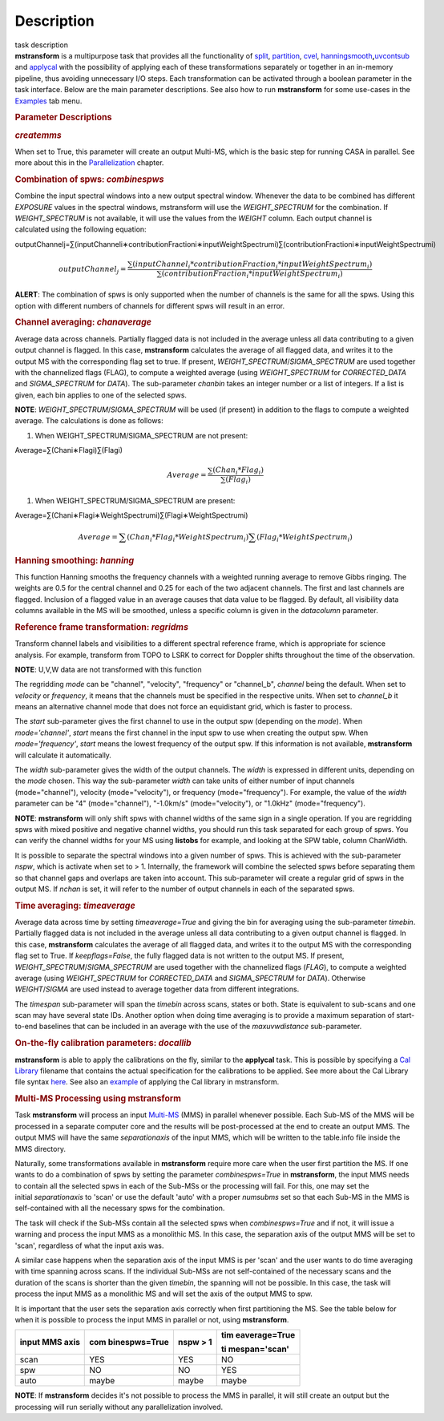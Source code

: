 .. container::
   :name: viewlet-above-content-title

Description
===========

.. container::
   :name: viewlet-below-content-title

.. container:: documentDescription description

   task description

.. container:: section
   :name: viewlet-above-content-body

.. container:: section
   :name: content-core

   .. container::
      :name: parent-fieldname-text

      **mstransform** is a multipurpose task that provides all the
      functionality of
      `split <https://casa.nrao.edu/casadocs-devel/stable/global-task-list/task_split>`__,
      `partition <https://casa.nrao.edu/casadocs-devel/stable/global-task-list/task_partition>`__,
      `cvel <https://casa.nrao.edu/casadocs-devel/stable/global-task-list/task_cvel2>`__,
      `hanningsmooth <https://casa.nrao.edu/casadocs-devel/stable/global-task-list/task_hanningsmooth>`__\ **,**\ `uvcontsub <https://casa.nrao.edu/casadocs-devel/stable/global-task-list/task_uvcontsub3>`__
      and
      `applycal <https://casa.nrao.edu/casadocs-devel/stable/global-task-list/task_applycal>`__
      with the possibility of applying each of these transformations
      separately or together in an in-memory pipeline, thus avoiding
      unnecessary I/O steps. Each transformation can be activated
      through a boolean parameter in the task interface. Below are the
      main parameter descriptions. See also how to run **mstransform**
      for some use-cases in the
      `Examples <https://casa.nrao.edu/casadocs-devel/stable/global-task-list/task_mstransform/examples>`__
      tab menu.

       

      .. rubric:: Parameter Descriptions
         :name: parameter-descriptions

      .. rubric:: *createmms*
         :name: createmms

      When set to True, this parameter will create an output Multi-MS,
      which is the basic step for running CASA in parallel. See more
      about this in the
      `Parallelization <https://casa.nrao.edu/casadocs-devel/stable/parallel-processing>`__
      chapter.

       

      .. rubric:: Combination of spws: *combinespws*
         :name: combination-of-spws-combinespws

      Combine the input spectral windows into a new output spectral
      window. Whenever the data to be combined has different *EXPOSURE*
      values in the spectral windows, mstransform will use the
      *WEIGHT_SPECTRUM* for the combination. If *WEIGHT_SPECTRUM* is not
      available, it will use the values from the *WEIGHT* column. Each
      output channel is calculated using the following equation:

      outputChannelj=∑(inputChanneli∗contributionFractioni∗inputWeightSpectrumi)∑(contributionFractioni∗inputWeightSpectrumi)\ 

      .. math:: outputChannel_{j} = \frac{\sum (inputChannel_{i}*contributionFraction_{i}*inputWeightSpectrum_{i})}{\sum(contributionFraction_{i}*inputWeightSpectrum_{i})}

      .. container:: alert-box

         **ALERT**: The combination of spws is only supported when the
         number of channels is the same for all the spws. Using this
         option with different numbers of channels for different spws
         will result in an error.

       

      .. rubric:: Channel averaging: *chanaverage*
         :name: channel-averaging-chanaverage

      Average data across channels. Partially flagged data is not
      included in the average unless all data contributing to a given
      output channel is flagged. In this case, **mstransform**
      calculates the average of all flagged data, and writes it to the
      output MS with the corresponding flag set to true. If present,
      *WEIGHT_SPECTRUM*/*SIGMA_SPECTRUM* are used together with the
      channelized flags (FLAG), to compute a weighted average (using
      *WEIGHT_SPECTRUM* for *CORRECTED_DATA* and *SIGMA_SPECTRUM* for
      *DATA*). The sub-parameter *chanbin* takes an integer number or a
      list of integers. If a list is given, each bin applies to one of
      the selected spws.

      .. container:: info-box

         **NOTE**: *WEIGHT_SPECTRUM*/*SIGMA_SPECTRUM* will be used (if
         present) in addition to the flags to compute a weighted
         average. The calculations is done as follows:

      #. When WEIGHT_SPECTRUM/SIGMA_SPECTRUM are not present:

      Average=∑(Chani∗Flagi)∑(Flagi)\ 

      .. math:: Average = \frac{\sum(Chan_{i}*Flag_{i})}{\sum(Flag_{i})}

      #. When WEIGHT_SPECTRUM/SIGMA_SPECTRUM are present:

              
      Average=∑(Chani∗Flagi∗WeightSpectrumi)∑(Flagi∗WeightSpectrumi)\ 

      .. math:: Average = \sum(Chan_i*Flag_i*WeightSpectrum_i) \sum(Flag_i*WeightSpectrum_i)

       

      .. rubric:: Hanning smoothing: *hanning*
         :name: hanning-smoothing-hanning

      This function Hanning smooths the frequency channels with a
      weighted running average to remove Gibbs ringing. The weights are
      0.5 for the central channel and 0.25 for each of the two adjacent
      channels. The first and last channels are flagged. Inclusion of a
      flagged value in an average causes that data value to be flagged.
      By default, all visibility data columns available in the MS will
      be smoothed, unless a specific column is given in the *datacolumn*
      parameter.

       

      .. rubric:: Reference frame transformation: *regridms*
         :name: reference-frame-transformation-regridms

      Transform channel labels and visibilities to a different spectral
      reference frame, which is appropriate for science analysis. For
      example, transform from TOPO to LSRK to correct for Doppler shifts
      throughout the time of the observation.

      .. container:: info-box

         **NOTE**: U,V,W data are not transformed with this function

      The regridding *mode* can be "channel", "velocity", "frequency" or
      "channel_b", *channel* being the default. When set to *velocity*
      or *frequency*, it means that the channels must be specified in
      the respective units. When set to *channel_b* it means an
      alternative channel mode that does not force an equidistant grid,
      which is faster to process.

      The *start* sub-parameter gives the first channel to use in the
      output spw (depending on the *mode*). When *mode='channel'*,
      *start* means the first channel in the input spw to use when
      creating the output spw. When *mode='frequency'*, *start* means
      the lowest frequency of the output spw. If this information is not
      available, **mstransform** will calculate it automatically.

      The *width* sub-parameter gives the width of the output channels.
      The *width* is expressed in different units, depending on the
      *mode* chosen. This way the sub-parameter *width* can take units
      of either number of input channels (mode="channel"), velocity
      (mode="velocity"), or frequency (mode="frequency"). For example,
      the value of the *width* parameter can be "4" (mode="channel"),
      "-1.0km/s" (mode="velocity"), or "1.0kHz" (mode="frequency").

      .. container:: alert-box

         **NOTE**: **mstransform** will only shift spws with channel
         widths of the same sign in a single operation. If you are
         regridding spws with mixed positive and negative channel
         widths, you should run this task separated for each group of
         spws. You can verify the channel widths for your MS using
         **listobs** for example, and looking at the SPW table, column
         ChanWidth.

      It is possible to separate the spectral windows into a given
      number of spws. This is achieved with the sub-parameter *nspw*,
      which is activate when set to > 1. Internally, the framework will
      combine the selected spws before separating them so that channel
      gaps and overlaps are taken into account. This sub-parameter will
      create a regular grid of spws in the output MS. If *nchan* is set,
      it will refer to the number of output channels in each of the
      separated spws.

       

      .. rubric:: Time averaging: *timeaverage*
         :name: time-averaging-timeaverage

      Average data across time by setting *timeaverage=True* and giving
      the bin for averaging using the sub-parameter *timebin*. Partially
      flagged data is not included in the average unless all data
      contributing to a given output channel is flagged. In this case,
      **mstransform** calculates the average of all flagged data, and
      writes it to the output MS with the corresponding flag set to
      True. If *keepflags=False*, the fully flagged data is not written
      to the output MS. If present,
      *WEIGHT_SPECTRUM*/*SIGMA_SPECTRUM* are used together with the
      channelized flags (*FLAG*), to compute a weighted average (using
      *WEIGHT_SPECTRUM* for *CORRECTED_DATA* and *SIGMA_SPECTRUM* for
      *DATA*). Otherwise *WEIGHT*/*SIGMA* are used instead to average
      together data from different integrations.

      The *timespan* sub-parameter will span the *timebin* across scans,
      states or both. State is equivalent to sub-scans and one scan may
      have several state IDs. Another option when doing time averaging
      is to provide a maximum separation of start-to-end baselines that
      can be included in an average with the use of the *maxuvwdistance*
      sub-parameter.

       

      .. rubric:: On-the-fly calibration parameters: *docallib*
         :name: on-the-fly-calibration-parameters-docallib

      **mstransform** is able to apply the calibrations on the fly,
      similar to the **applycal** task. This is possible by specifying a
      `Cal
      Library <https://casa.nrao.edu/casadocs-devel/stable/calibration-and-visibility-data/uv-manipulation/on-the-fly-calibration>`__
      filename that contains the actual specification for the
      calibrations to be applied. See more about the Cal Library file
      syntax `here <https://casa.nrao.edu/casadocs-devel/stable/calibration-and-visibility-data/cal-library-syntax>`__.
      See also an
      `example <https://casa.nrao.edu/casadocs-devel/stable/global-task-list/task_mstransform/examples>`__
      of applying the Cal library in mstransform.

       

      .. rubric:: Multi-MS Processing using mstransform
         :name: multi-ms-processing-using-mstransform

      Task **mstransform** will process an input
      `Multi-MS <https://casa.nrao.edu/casadocs-devel/stable/parallel-processing/the-multi-ms>`__
      (MMS) in parallel whenever possible. Each Sub-MS of the MMS will
      be processed in a separate computer core and the results will be
      post-processed at the end to create an output MMS. The output MMS
      will have the same *separationaxis* of the input MMS, which will
      be written to the table.info file inside the MMS directory. 

      Naturally, some transformations available in **mstransform**
      require more care when the user first partition the MS. If one
      wants to do a combination of spws by setting the
      parameter *combinespws=True* in **mstransform**, the input MMS
      needs to contain all the selected spws in each of the Sub-MSs or
      the processing will fail. For this, one may set the
      initial *separationaxis* to 'scan' or use the default 'auto' with
      a proper *numsubms* set so that each Sub-MS in the MMS is
      self-contained with all the necessary spws for the combination.

      The task will check if the Sub-MSs contain all the selected spws
      when *combinespws=True* and if not, it will issue a warning and
      process the input MMS as a monolithic MS. In this case, the
      separation axis of the output MMS will be set to 'scan',
      regardless of what the input axis was.

      A similar case happens when the separation axis of the input MMS
      is per 'scan' and the user wants to do time averaging with time
      spanning across scans. If the individual Sub-MSs are
      not self-contained of the necessary scans and the duration of the
      scans is shorter than the given *timebin*, the spanning will not
      be possible. In this case, the task will process the input MMS
      as a monolithic MS and will set the axis of the output MMS to spw.

      It is important that the user sets the separation axis correctly
      when first partitioning the MS. See the table below for when it is
      possible to process the input MMS in parallel or not,
      using **mstransform**.

      +-----------------+-----------------+-----------------+-----------------+
      | **input MMS     | **com           | **nspw > 1**    | **tim           |
      | axis**          | binespws=True** |                 | eaverage=True** |
      |                 |                 |                 |                 |
      |                 |                 |                 | **ti            |
      |                 |                 |                 | mespan='scan'** |
      +-----------------+-----------------+-----------------+-----------------+
      | scan            | YES             | YES             | NO              |
      +-----------------+-----------------+-----------------+-----------------+
      | spw             | NO              | NO              | YES             |
      +-----------------+-----------------+-----------------+-----------------+
      | auto            | maybe           | maybe           | maybe           |
      +-----------------+-----------------+-----------------+-----------------+

      .. container:: info-box

         **NOTE**: If **mstransform** decides it's not possible to
         process the MMS in parallel, it will still create an output but
         the processing will run serially without any parallelization
         involved. 

       

.. container:: section
   :name: viewlet-below-content-body
